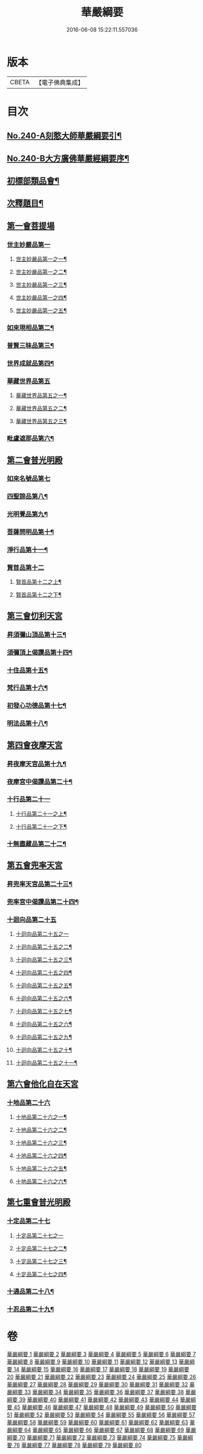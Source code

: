 #+TITLE: 華嚴綱要 
#+DATE: 2016-06-08 15:22:11.557036

* 版本
 |     CBETA|【電子佛典集成】|

* 目次
** [[file:KR6e0124_001.txt::001-0486a1][No.240-A刻憨大師華嚴綱要引¶]]
** [[file:KR6e0124_001.txt::001-0486b4][No.240-B大方廣佛華嚴經綱要序¶]]
** [[file:KR6e0124_001.txt::001-0487c6][初標部類品會¶]]
** [[file:KR6e0124_001.txt::001-0489b4][次釋題目¶]]
** [[file:KR6e0124_001.txt::001-0489b23][第一會菩提場]]
*** [[file:KR6e0124_001.txt::001-0489c1][世主妙嚴品第一]]
**** [[file:KR6e0124_001.txt::001-0489c2][世主妙嚴品第一之一¶]]
**** [[file:KR6e0124_002.txt::002-0494a9][世主妙嚴品第一之二¶]]
**** [[file:KR6e0124_003.txt::003-0500a8][世主妙嚴品第一之三¶]]
**** [[file:KR6e0124_004.txt::004-0506a5][世主妙嚴品第一之四¶]]
**** [[file:KR6e0124_005.txt::005-0512b13][世主妙嚴品第一之五¶]]
*** [[file:KR6e0124_006.txt::006-0518a8][如來現相品第二¶]]
*** [[file:KR6e0124_007.txt::007-0526a18][普賢三昧品第三¶]]
*** [[file:KR6e0124_007.txt::007-0528b18][世界成就品第四¶]]
*** [[file:KR6e0124_008.txt::008-0534c19][華藏世界品第五]]
**** [[file:KR6e0124_008.txt::008-0534c20][華藏世界品第五之一¶]]
**** [[file:KR6e0124_009.txt::009-0541c13][華藏世界品第五之二¶]]
**** [[file:KR6e0124_010.txt::010-0547a5][華藏世界品第五之三¶]]
*** [[file:KR6e0124_011.txt::011-0552b3][毗盧遮那品第六¶]]
** [[file:KR6e0124_012.txt::012-0558a16][第二會普光明殿]]
*** [[file:KR6e0124_012.txt::012-0558a20][如來名號品第七]]
*** [[file:KR6e0124_012.txt::012-0562b7][四聖諦品第八¶]]
*** [[file:KR6e0124_013.txt::013-0565a10][光明覺品第九¶]]
*** [[file:KR6e0124_013.txt::013-0569c23][菩薩問明品第十¶]]
*** [[file:KR6e0124_014.txt::014-0573b18][淨行品第十一¶]]
*** [[file:KR6e0124_014.txt::014-0578b1][賢首品第十二]]
**** [[file:KR6e0124_014.txt::014-0578b2][賢首品第十二之上¶]]
**** [[file:KR6e0124_015.txt::015-0584a9][賢首品第十二之下¶]]
** [[file:KR6e0124_016.txt::016-0591c14][第三會忉利天宮]]
*** [[file:KR6e0124_016.txt::016-0591c20][昇須彌山頂品第十三¶]]
*** [[file:KR6e0124_016.txt::016-0593a8][須彌頂上偈讚品第十四¶]]
*** [[file:KR6e0124_016.txt::016-0595c17][十住品第十五¶]]
*** [[file:KR6e0124_017.txt::017-0602a9][梵行品第十六¶]]
*** [[file:KR6e0124_017.txt::017-0604a9][初發心功德品第十七¶]]
*** [[file:KR6e0124_018.txt::018-0612b19][明法品第十八¶]]
** [[file:KR6e0124_019.txt::019-0618c19][第四會夜摩天宮]]
*** [[file:KR6e0124_019.txt::019-0619a5][昇夜摩天宮品第十九¶]]
*** [[file:KR6e0124_019.txt::019-0619c23][夜摩宮中偈讚品第二十¶]]
*** [[file:KR6e0124_019.txt::019-0622c6][十行品第二十一]]
**** [[file:KR6e0124_019.txt::019-0622c7][十行品第二十一之上¶]]
**** [[file:KR6e0124_020.txt::020-0627c8][十行品第二十一之下¶]]
*** [[file:KR6e0124_021.txt::021-0635c5][十無盡藏品第二十二¶]]
** [[file:KR6e0124_022.txt::022-0642c4][第五會兜率天宮]]
*** [[file:KR6e0124_022.txt::022-0642c9][昇兜率天宮品第二十三¶]]
*** [[file:KR6e0124_023.txt::023-0652b18][兜率宮中偈讚品第二十四¶]]
*** [[file:KR6e0124_023.txt::023-0656a24][十迴向品第二十五]]
**** [[file:KR6e0124_023.txt::023-0656a24][十迴向品第二十五之一]]
**** [[file:KR6e0124_024.txt::024-0661a5][十迴向品第二十五之二¶]]
**** [[file:KR6e0124_025.txt::025-0669a14][十迴向品第二十五之三¶]]
**** [[file:KR6e0124_026.txt::026-0677a16][十迴向品第二十五之四¶]]
**** [[file:KR6e0124_027.txt::027-0683a15][十迴向品第二十五之五¶]]
**** [[file:KR6e0124_028.txt::028-0690a11][十迴向品第二十五之六¶]]
**** [[file:KR6e0124_029.txt::029-0698c18][十迴向品第二十五之七¶]]
**** [[file:KR6e0124_030.txt::030-0705a6][十迴向品第二十五之六¶]]
**** [[file:KR6e0124_031.txt::031-0712a9][十迴向品第二十五之九¶]]
**** [[file:KR6e0124_032.txt::032-0720b16][十迴向品第二十五之十¶]]
**** [[file:KR6e0124_033.txt::033-0727a12][十迴向品第二十五之十一¶]]
** [[file:KR6e0124_034.txt::034-0733a4][第六會他化自在天宮]]
*** [[file:KR6e0124_034.txt::034-0733a5][十地品第二十六]]
**** [[file:KR6e0124_034.txt::034-0733a6][十地品第二十六之一¶]]
**** [[file:KR6e0124_035.txt::035-0754c5][十地品第二十六之二¶]]
**** [[file:KR6e0124_036.txt::036-0771a5][十地品第二十六之三¶]]
**** [[file:KR6e0124_037.txt::037-0786a5][十地品第二十六之四¶]]
**** [[file:KR6e0124_038.txt::038-0809c9][十地品第二十六之五¶]]
**** [[file:KR6e0124_039.txt::039-0832b5][十地品第二十六之六¶]]
** [[file:KR6e0124_040.txt::040-0846c11][第七重會普光明殿]]
*** [[file:KR6e0124_040.txt::040-0846c19][十定品第二十七]]
**** [[file:KR6e0124_040.txt::040-0846c19][十定品第二十七之一]]
**** [[file:KR6e0124_041.txt::041-0855c14][十定品第二十七之二¶]]
**** [[file:KR6e0124_042.txt::042-0861c9][十定品第二十七之三¶]]
**** [[file:KR6e0124_043.txt::043-0868c5][十定品第二十七之四¶]]
*** [[file:KR6e0124_044.txt::044-0879c18][十通品第二十八¶]]
*** [[file:KR6e0124_044.txt::044-0885b3][十忍品第二十九¶]]

* 卷
[[file:KR6e0124_001.txt][華嚴綱要 1]]
[[file:KR6e0124_002.txt][華嚴綱要 2]]
[[file:KR6e0124_003.txt][華嚴綱要 3]]
[[file:KR6e0124_004.txt][華嚴綱要 4]]
[[file:KR6e0124_005.txt][華嚴綱要 5]]
[[file:KR6e0124_006.txt][華嚴綱要 6]]
[[file:KR6e0124_007.txt][華嚴綱要 7]]
[[file:KR6e0124_008.txt][華嚴綱要 8]]
[[file:KR6e0124_009.txt][華嚴綱要 9]]
[[file:KR6e0124_010.txt][華嚴綱要 10]]
[[file:KR6e0124_011.txt][華嚴綱要 11]]
[[file:KR6e0124_012.txt][華嚴綱要 12]]
[[file:KR6e0124_013.txt][華嚴綱要 13]]
[[file:KR6e0124_014.txt][華嚴綱要 14]]
[[file:KR6e0124_015.txt][華嚴綱要 15]]
[[file:KR6e0124_016.txt][華嚴綱要 16]]
[[file:KR6e0124_017.txt][華嚴綱要 17]]
[[file:KR6e0124_018.txt][華嚴綱要 18]]
[[file:KR6e0124_019.txt][華嚴綱要 19]]
[[file:KR6e0124_020.txt][華嚴綱要 20]]
[[file:KR6e0124_021.txt][華嚴綱要 21]]
[[file:KR6e0124_022.txt][華嚴綱要 22]]
[[file:KR6e0124_023.txt][華嚴綱要 23]]
[[file:KR6e0124_024.txt][華嚴綱要 24]]
[[file:KR6e0124_025.txt][華嚴綱要 25]]
[[file:KR6e0124_026.txt][華嚴綱要 26]]
[[file:KR6e0124_027.txt][華嚴綱要 27]]
[[file:KR6e0124_028.txt][華嚴綱要 28]]
[[file:KR6e0124_029.txt][華嚴綱要 29]]
[[file:KR6e0124_030.txt][華嚴綱要 30]]
[[file:KR6e0124_031.txt][華嚴綱要 31]]
[[file:KR6e0124_032.txt][華嚴綱要 32]]
[[file:KR6e0124_033.txt][華嚴綱要 33]]
[[file:KR6e0124_034.txt][華嚴綱要 34]]
[[file:KR6e0124_035.txt][華嚴綱要 35]]
[[file:KR6e0124_036.txt][華嚴綱要 36]]
[[file:KR6e0124_037.txt][華嚴綱要 37]]
[[file:KR6e0124_038.txt][華嚴綱要 38]]
[[file:KR6e0124_039.txt][華嚴綱要 39]]
[[file:KR6e0124_040.txt][華嚴綱要 40]]
[[file:KR6e0124_041.txt][華嚴綱要 41]]
[[file:KR6e0124_042.txt][華嚴綱要 42]]
[[file:KR6e0124_043.txt][華嚴綱要 43]]
[[file:KR6e0124_044.txt][華嚴綱要 44]]
[[file:KR6e0124_045.txt][華嚴綱要 45]]
[[file:KR6e0124_046.txt][華嚴綱要 46]]
[[file:KR6e0124_047.txt][華嚴綱要 47]]
[[file:KR6e0124_048.txt][華嚴綱要 48]]
[[file:KR6e0124_049.txt][華嚴綱要 49]]
[[file:KR6e0124_050.txt][華嚴綱要 50]]
[[file:KR6e0124_051.txt][華嚴綱要 51]]
[[file:KR6e0124_052.txt][華嚴綱要 52]]
[[file:KR6e0124_053.txt][華嚴綱要 53]]
[[file:KR6e0124_054.txt][華嚴綱要 54]]
[[file:KR6e0124_055.txt][華嚴綱要 55]]
[[file:KR6e0124_056.txt][華嚴綱要 56]]
[[file:KR6e0124_057.txt][華嚴綱要 57]]
[[file:KR6e0124_058.txt][華嚴綱要 58]]
[[file:KR6e0124_059.txt][華嚴綱要 59]]
[[file:KR6e0124_060.txt][華嚴綱要 60]]
[[file:KR6e0124_061.txt][華嚴綱要 61]]
[[file:KR6e0124_062.txt][華嚴綱要 62]]
[[file:KR6e0124_063.txt][華嚴綱要 63]]
[[file:KR6e0124_064.txt][華嚴綱要 64]]
[[file:KR6e0124_065.txt][華嚴綱要 65]]
[[file:KR6e0124_066.txt][華嚴綱要 66]]
[[file:KR6e0124_067.txt][華嚴綱要 67]]
[[file:KR6e0124_068.txt][華嚴綱要 68]]
[[file:KR6e0124_069.txt][華嚴綱要 69]]
[[file:KR6e0124_070.txt][華嚴綱要 70]]
[[file:KR6e0124_071.txt][華嚴綱要 71]]
[[file:KR6e0124_072.txt][華嚴綱要 72]]
[[file:KR6e0124_073.txt][華嚴綱要 73]]
[[file:KR6e0124_074.txt][華嚴綱要 74]]
[[file:KR6e0124_075.txt][華嚴綱要 75]]
[[file:KR6e0124_076.txt][華嚴綱要 76]]
[[file:KR6e0124_077.txt][華嚴綱要 77]]
[[file:KR6e0124_078.txt][華嚴綱要 78]]
[[file:KR6e0124_079.txt][華嚴綱要 79]]
[[file:KR6e0124_080.txt][華嚴綱要 80]]

